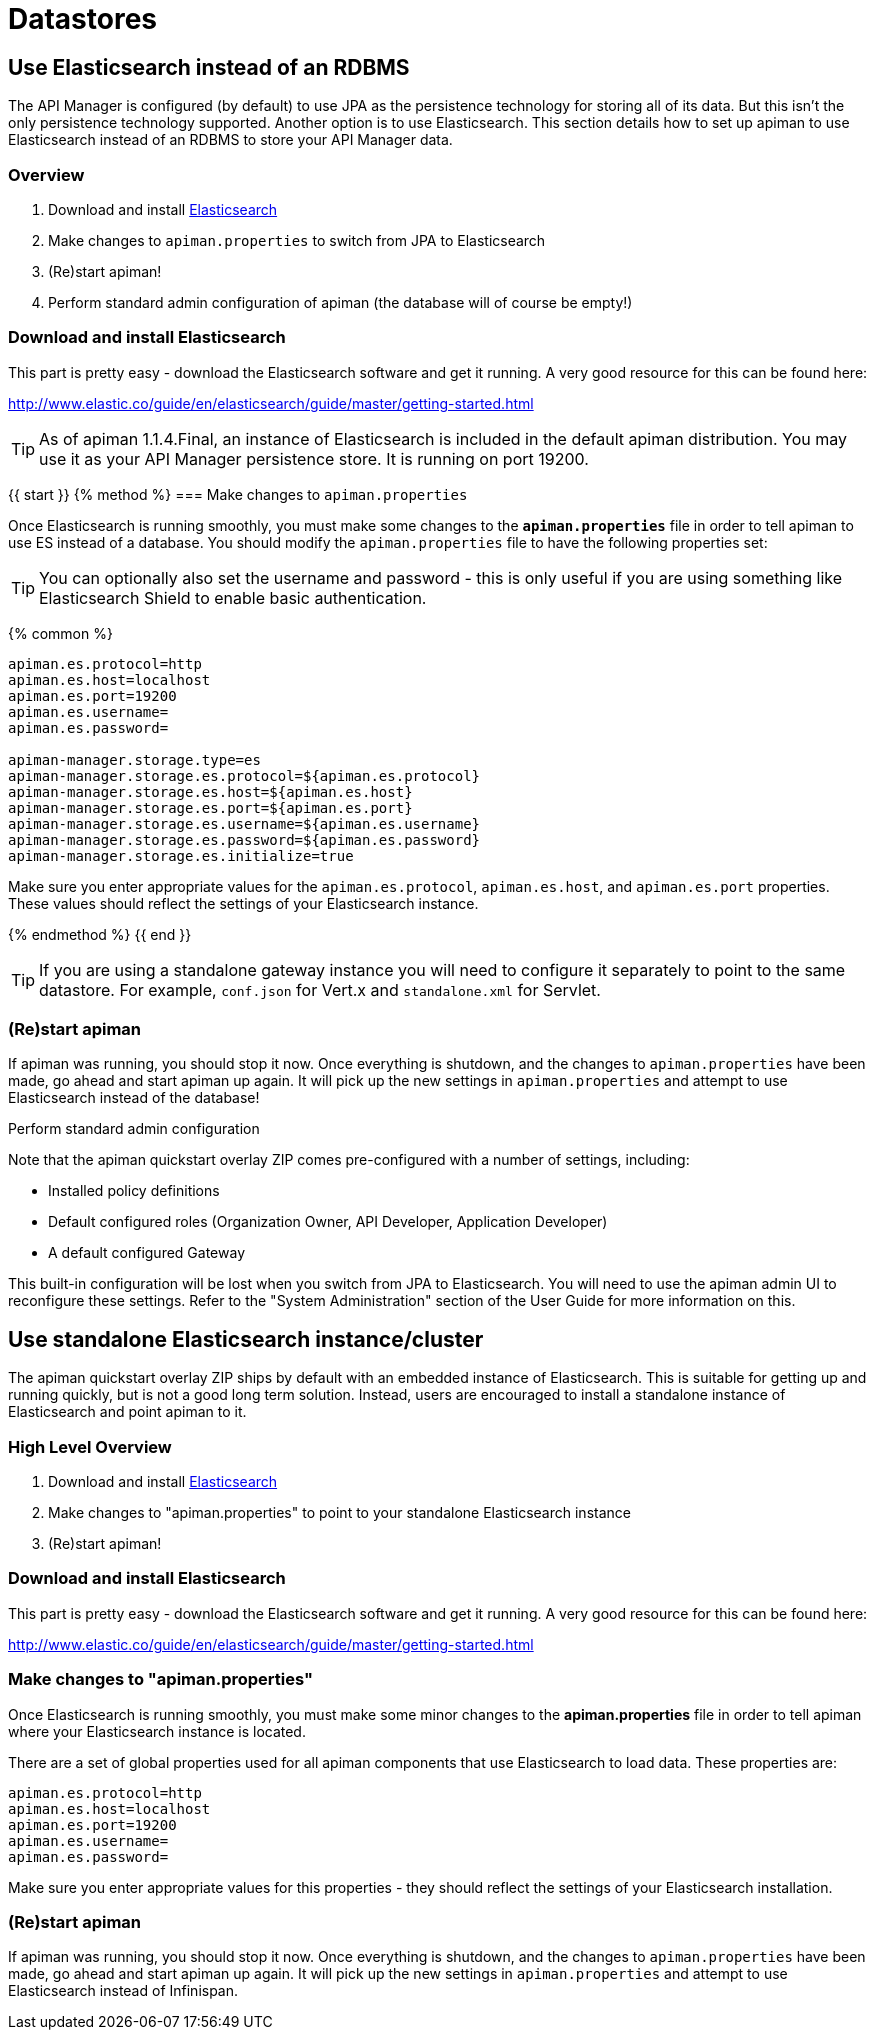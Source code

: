 = Datastores

== Use Elasticsearch instead of an RDBMS

The API Manager is configured (by default) to use JPA as the persistence technology for storing all of its data.  But this isn't the only persistence technology supported.
Another option is to use Elasticsearch.
This section details how to set up apiman to use Elasticsearch instead of an RDBMS to store your API Manager data.

=== Overview

. Download and install https://www.elastic.co/downloads/elasticsearch[Elasticsearch]
. Make changes to `apiman.properties` to switch from JPA to Elasticsearch
. (Re)start apiman!
. Perform standard admin configuration of apiman (the database will of course be empty!)

=== Download and install Elasticsearch

This part is pretty easy - download the Elasticsearch software and get it running.
A very good resource for this can be found here:

http://www.elastic.co/guide/en/elasticsearch/guide/master/getting-started.html

TIP: As of apiman 1.1.4.Final, an instance of Elasticsearch is included in the default apiman distribution.
You may use it as your API Manager persistence store.
It is running on port 19200.

{{ start }}++++
{% method %}
=== Make changes to `apiman.properties`

Once Elasticsearch is running smoothly, you must make some changes to the *`apiman.properties`* file in order to tell apiman to use ES instead of a database.
You should modify the `apiman.properties` file to have the following properties set:

TIP: You can optionally also set the username and password - this is only useful if you are using something like Elasticsearch Shield to enable basic authentication.

{% common %}
```properties
apiman.es.protocol=http
apiman.es.host=localhost
apiman.es.port=19200
apiman.es.username=
apiman.es.password=

apiman-manager.storage.type=es
apiman-manager.storage.es.protocol=${apiman.es.protocol}
apiman-manager.storage.es.host=${apiman.es.host}
apiman-manager.storage.es.port=${apiman.es.port}
apiman-manager.storage.es.username=${apiman.es.username}
apiman-manager.storage.es.password=${apiman.es.password}
apiman-manager.storage.es.initialize=true
```

Make sure you enter appropriate values for the `apiman.es.protocol`, `apiman.es.host`, and `apiman.es.port` properties.
These values should reflect the settings of your Elasticsearch instance.

{% endmethod %}
{{ end }}++++

TIP: If you are using a standalone gateway instance you will need to configure it separately to point to the same datastore. For example, `conf.json` for Vert.x and `standalone.xml` for Servlet.

=== (Re)start apiman
If apiman was running, you should stop it now.  Once everything is shutdown, and the changes to `apiman.properties` have been made, go ahead and start apiman up again.
It will pick up the new settings in `apiman.properties` and attempt to use Elasticsearch instead of the database!

.Perform standard admin configuration
Note that the apiman quickstart overlay ZIP comes pre-configured with a number of settings, including:

* Installed policy definitions
* Default configured roles (Organization Owner, API Developer, Application Developer)
* A default configured Gateway

This built-in configuration will be lost when you switch from JPA to Elasticsearch.
You will need to use the apiman admin UI to reconfigure these settings.
Refer to the "System Administration" section of the User Guide for more information on this.

== Use standalone Elasticsearch instance/cluster
The apiman quickstart overlay ZIP ships by default with an embedded instance of Elasticsearch.
This is suitable for getting up and running quickly, but is not a good long term solution.
Instead, users are encouraged to install a standalone instance of Elasticsearch and point apiman to it.

=== High Level Overview
. Download and install https://www.elastic.co/downloads/elasticsearch[Elasticsearch]
. Make changes to "apiman.properties" to point to your standalone Elasticsearch instance
. (Re)start apiman!

=== Download and install Elasticsearch
This part is pretty easy - download the Elasticsearch software and get it running.
A very good resource for this can be found here:

http://www.elastic.co/guide/en/elasticsearch/guide/master/getting-started.html

=== Make changes to "apiman.properties"
Once Elasticsearch is running smoothly, you must make some minor changes to the *apiman.properties* file in order to tell apiman where your Elasticsearch instance is located.

There are a set of global properties used for all apiman components that use Elasticsearch to load data.
These properties are:

```properties
apiman.es.protocol=http
apiman.es.host=localhost
apiman.es.port=19200
apiman.es.username=
apiman.es.password=
```

Make sure you enter appropriate values for this properties - they should reflect the settings of your Elasticsearch installation.

=== (Re)start apiman
If apiman was running, you should stop it now.
Once everything is shutdown, and the changes to `apiman.properties` have been made, go ahead and start apiman up again.
It will pick up the new settings in `apiman.properties` and attempt to use Elasticsearch instead of Infinispan.
